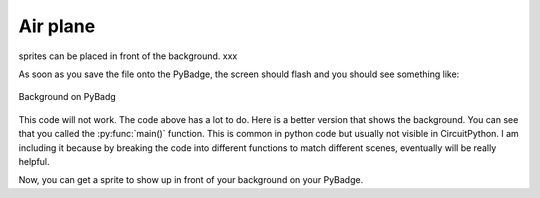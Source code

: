 .. _space_ship:

Air plane
==========

sprites can be placed in front of the background. xxx

.. code-block:: python
        :linenos:

        sprites = []

        plane = stage.Sprite(image_bank_1, 8, 72, 56)
        sprites.append(plane)


As soon as you save the file onto the PyBadge, the screen should flash and you should see something like:

.. figure:: ./images/show_plane.jpg
   :width: 480 px
   :alt: White background
   :align: center

   Background on PyBadg

This code will not work. The code above has a lot to do. Here is a better version that shows the background. You can see that you called the :py:func:`main()` function. This is common in python code but usually not visible in CircuitPython. I am including it because by breaking the code into different functions to match different scenes, eventually will be really helpful.

.. code-block:: python
      :linenos:

      #!/usr/bin/env python3

      # Created by : Jay Lee
      # Created on : Jan 2020
      # This program display background of pybadge

      import ugame
      import stage


      def main():
          # this function display background of pybadge
          image_bank_1 = stage.Bank.from_bmp16("avoid_or_shoot.bmp")

          background = stage.Grid(image_bank_1, 10, 8)

          sprites = []

          plane = stage.Sprite(image_bank_1, 8, 72, 56)
          sprites.append(plane)

          # create a stage for the background to show up on
          #   and set the frame rate to 60fps
          game = stage.Stage(ugame.display, 60)
          # set the layers, items show up in order
          game.layers = sprites + [background]
          # render the background and inital location of sprite list
          # most likely you will only render background once per scene
          game.render_block()

          # repeat forever, game loop
          while True:
              game.render_sprites(sprites)
              game.tick()


      if __name__ == "__main__":
          main()

Now, you can get a sprite to show up in front of your background on your PyBadge.
    

